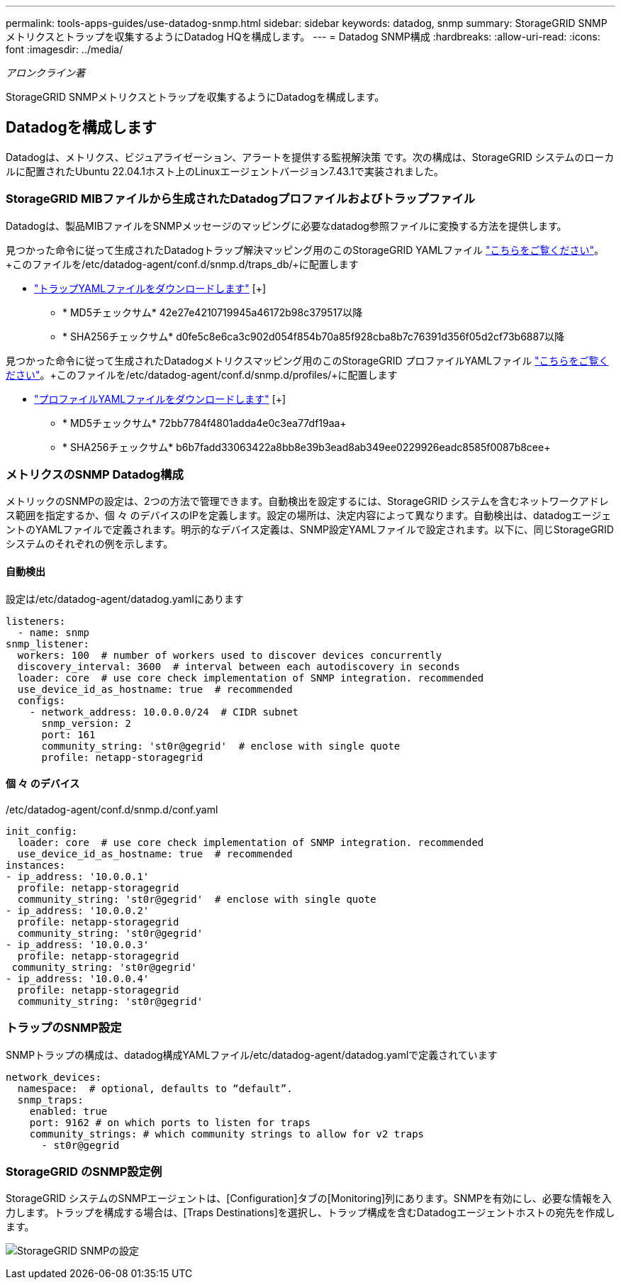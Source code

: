 ---
permalink: tools-apps-guides/use-datadog-snmp.html 
sidebar: sidebar 
keywords: datadog, snmp 
summary: StorageGRID SNMPメトリクスとトラップを収集するようにDatadog HQを構成します。 
---
= Datadog SNMP構成
:hardbreaks:
:allow-uri-read: 
:icons: font
:imagesdir: ../media/


[role="lead"]
_アロンクライン著_

StorageGRID SNMPメトリクスとトラップを収集するようにDatadogを構成します。



== Datadogを構成します

Datadogは、メトリクス、ビジュアライゼーション、アラートを提供する監視解決策 です。次の構成は、StorageGRID システムのローカルに配置されたUbuntu 22.04.1ホスト上のLinuxエージェントバージョン7.43.1で実装されました。



=== StorageGRID MIBファイルから生成されたDatadogプロファイルおよびトラップファイル

Datadogは、製品MIBファイルをSNMPメッセージのマッピングに必要なdatadog参照ファイルに変換する方法を提供します。

見つかった命令に従って生成されたDatadogトラップ解決マッピング用のこのStorageGRID YAMLファイル https://docs.datadoghq.com/network_monitoring/devices/snmp_traps/?tab=yaml["こちらをご覧ください"^]。+このファイルを/etc/datadog-agent/conf.d/snmp.d/traps_db/+に配置します

* link:../media/datadog/NETAPP-STORAGEGRID-MIB.yml["トラップYAMLファイルをダウンロードします"] [+]
+
** * MD5チェックサム* 42e27e4210719945a46172b98c379517以降
** * SHA256チェックサム* d0fe5c8e6ca3c902d054f854b70a85f928cba8b7c76391d356f05d2cf73b6887以降




見つかった命令に従って生成されたDatadogメトリクスマッピング用のこのStorageGRID プロファイルYAMLファイル https://datadoghq.dev/integrations-core/tutorials/snmp/introduction/["こちらをご覧ください"^]。+このファイルを/etc/datadog-agent/conf.d/snmp.d/profiles/+に配置します

* link:../media/datadog/netapp-storagegrid.yaml["プロファイルYAMLファイルをダウンロードします"] [+]
+
** * MD5チェックサム* 72bb7784f4801adda4e0c3ea77df19aa+
** * SHA256チェックサム* b6b7fadd33063422a8bb8e39b3ead8ab349ee0229926eadc8585f0087b8cee+






=== メトリクスのSNMP Datadog構成

メトリックのSNMPの設定は、2つの方法で管理できます。自動検出を設定するには、StorageGRID システムを含むネットワークアドレス範囲を指定するか、個 々 のデバイスのIPを定義します。設定の場所は、決定内容によって異なります。自動検出は、datadogエージェントのYAMLファイルで定義されます。明示的なデバイス定義は、SNMP設定YAMLファイルで設定されます。以下に、同じStorageGRID システムのそれぞれの例を示します。



==== 自動検出

設定は/etc/datadog-agent/datadog.yamlにあります

[source, yaml]
----
listeners:
  - name: snmp
snmp_listener:
  workers: 100  # number of workers used to discover devices concurrently
  discovery_interval: 3600  # interval between each autodiscovery in seconds
  loader: core  # use core check implementation of SNMP integration. recommended
  use_device_id_as_hostname: true  # recommended
  configs:
    - network_address: 10.0.0.0/24  # CIDR subnet
      snmp_version: 2
      port: 161
      community_string: 'st0r@gegrid'  # enclose with single quote
      profile: netapp-storagegrid
----


==== 個 々 のデバイス

/etc/datadog-agent/conf.d/snmp.d/conf.yaml

[source, yaml]
----
init_config:
  loader: core  # use core check implementation of SNMP integration. recommended
  use_device_id_as_hostname: true  # recommended
instances:
- ip_address: '10.0.0.1'
  profile: netapp-storagegrid
  community_string: 'st0r@gegrid'  # enclose with single quote
- ip_address: '10.0.0.2'
  profile: netapp-storagegrid
  community_string: 'st0r@gegrid'
- ip_address: '10.0.0.3'
  profile: netapp-storagegrid
 community_string: 'st0r@gegrid'
- ip_address: '10.0.0.4'
  profile: netapp-storagegrid
  community_string: 'st0r@gegrid'
----


=== トラップのSNMP設定

SNMPトラップの構成は、datadog構成YAMLファイル/etc/datadog-agent/datadog.yamlで定義されています

[source, yaml]
----
network_devices:
  namespace:  # optional, defaults to “default”.
  snmp_traps:
    enabled: true
    port: 9162 # on which ports to listen for traps
    community_strings: # which community strings to allow for v2 traps
      - st0r@gegrid
----


=== StorageGRID のSNMP設定例

StorageGRID システムのSNMPエージェントは、[Configuration]タブの[Monitoring]列にあります。SNMPを有効にし、必要な情報を入力します。トラップを構成する場合は、[Traps Destinations]を選択し、トラップ構成を含むDatadogエージェントホストの宛先を作成します。

image:datadog/sg_snmp_conf.png["StorageGRID SNMPの設定"]
